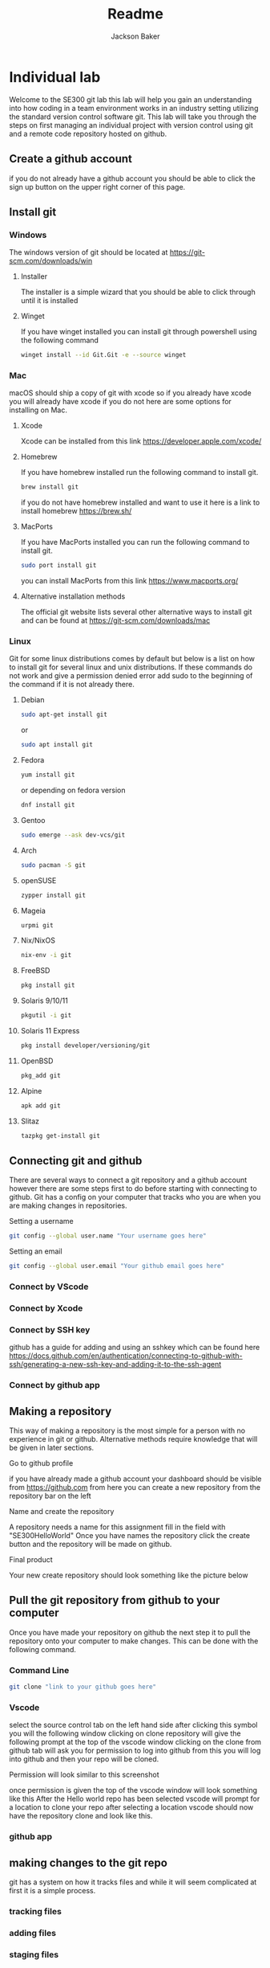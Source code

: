 #+title: Readme
#+author: Jackson Baker
* Individual lab
Welcome to the SE300 git lab this lab will help you gain an understanding into how coding in a team environment works in an industry setting utilizing the standard version control software git. This lab will take you through the steps on first managing an individual project with version control using git and a remote code repository hosted on github.
** Create a github account
if you do not already have a github account you should be able to click the sign up button on the upper right corner of this page.
** Install git
*** Windows
The windows version of git should be located at [[https://git-scm.com/downloads/win]]
**** Installer
The installer is a simple wizard that you should be able to click through until it is installed
**** Winget
If you have winget installed you can install git through powershell using the following command
#+begin_src zsh
winget install --id Git.Git -e --source winget
#+end_src
*** Mac
macOS should ship a copy of git with xcode so if you already have xcode you will already have xcode if you do not here are some options for installing on Mac.
**** Xcode
Xcode can be installed from this link [[https://developer.apple.com/xcode/]]
**** Homebrew
If you have homebrew installed run the following command to install git.
#+begin_src zsh
brew install git
#+end_src
if you do not have homebrew installed and want to use it here is a link to install homebrew [[https://brew.sh/]]
**** MacPorts
If you have MacPorts installed you can run the following command to install git.
#+begin_src zsh
sudo port install git
#+end_src
you can install MacPorts from this link [[https://www.macports.org/]]
**** Alternative installation methods
The official git website lists several other alternative ways to install git and can be found at [[https://git-scm.com/downloads/mac]]
*** Linux
Git for some linux distributions comes by default but below is a list on how to install git for several linux and unix distributions. If these commands do not work and give a permission denied error add sudo to the beginning of the command if it is not already there.
**** Debian
#+begin_src zsh
sudo apt-get install git
#+end_src
or
#+begin_src zsh
sudo apt install git
#+end_src
**** Fedora
#+begin_src zsh
yum install git
#+end_src
or depending on fedora version
#+begin_src zsh
dnf install git
#+end_src
**** Gentoo
#+begin_src zsh
sudo emerge --ask dev-vcs/git
#+end_src
**** Arch
#+begin_src zsh
sudo pacman -S git
#+end_src
**** openSUSE
#+begin_src zsh
zypper install git
#+end_src
**** Mageia
#+begin_src zsh
urpmi git
#+end_src
**** Nix/NixOS
#+begin_src zsh
nix-env -i git
#+end_src
**** FreeBSD
#+begin_src zsh
pkg install git
#+end_src
**** Solaris 9/10/11
#+begin_src zsh
pkgutil -i git
#+end_src
**** Solaris 11 Express
#+begin_src zsh
pkg install developer/versioning/git
#+end_src
**** OpenBSD
#+begin_src zsh
pkg_add git
#+end_src
**** Alpine
#+begin_src zsh
apk add git
#+end_src
**** Slitaz
#+begin_src zsh
tazpkg get-install git
#+end_src

** Connecting git and github
There are several ways to connect a git repository and a github account however there are some steps first to do before starting with connecting to github. Git has a config on your computer that tracks who you are when you are making changes in repositories.

Setting a username
#+begin_src zsh
git config --global user.name "Your username goes here"
#+end_src

Setting an email
#+begin_src zsh
git config --global user.email "Your github email goes here"
#+end_src

*** Connect by VScode

*** Connect by Xcode

*** Connect by SSH key
github has a guide for adding and using an sshkey which can be found here [[https://docs.github.com/en/authentication/connecting-to-github-with-ssh/generating-a-new-ssh-key-and-adding-it-to-the-ssh-agent]]
*** Connect by github app
** Making a repository
This way of making a repository is the most simple for a person with no experience in git or github. Alternative methods require knowledge that will be given in later sections.
**** Go to github profile
if you have already made a github account your dashboard should be visible from [[https://github.com]] from here you can create a new repository from the repository bar on the left
[[./images/newRepo.png]]
**** Name and create the repository
A repository needs a name for this assignment fill in the field with "SE300HelloWorld"
[[./images/newRepoName.png]]
Once you have names the repository click the create button and the repository will be made on github.
**** Final product
Your new create repository should look something like the picture below
[[./images/initialRepoState.png]]
** Pull the git repository from github to your computer
Once you have made your repository on github the next step it to pull the repository onto your computer to make changes. This can be done with the following command.
*** Command Line
#+begin_src zsh
git clone "link to your github goes here"
#+end_src
*** Vscode
select the source control tab on the left hand side
[[./images/vscodeSourceControl.png]]
after clicking this symbol you will the following window
[[./images/vscodeSourceControlWindow.png]]
clicking on clone repository will give the following prompt at the top of the vscode window
[[./images/cloneFromGithubvscode.png]]
clicking on the clone from github tab will ask you for permission to log into github from this you will log into github and then your repo will be cloned.

Permission will look similar to this screenshot
[[./images/vscodeVerifyGithub.png]]

once permission is given the top of the vscode window will look something like this
[[./images/vscodeCloneRepo.png]]
After the Hello world repo has been selected vscode will prompt for a location to clone your repo after selecting a location vscode should now have the repository clone and look like this.
[[./images/vscodeCloneRepoExplorer.png]]
*** github app

** making changes to the git repo
git has a system on how it tracks files and while it will seem complicated at first it is a simple process.
*** tracking files
*** adding files
*** staging files
*** Commiting changes
*** Making branches
** Pushing the git repo back to github
** Merging branches
** Managing pull requests
** Completed Repo
